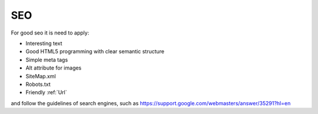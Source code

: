 SEO
===


For good seo it is need to apply:


* Interesting text
* Good HTML5 programming with clear semantic structure
* Simple meta tags
* Alt attribute for images
* SiteMap.xml
* Robots.txt
* Friendly :ref:`Url`


and follow the guidelines of search engines, such as 
https://support.google.com/webmasters/answer/35291?hl=en
